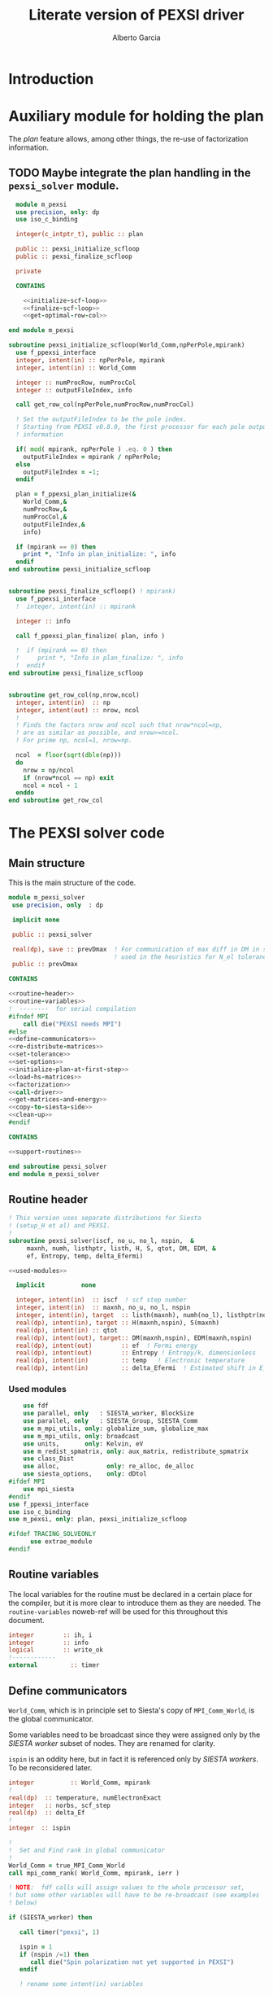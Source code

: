 #+TITLE: Literate version of PEXSI driver
#+AUTHOR: Alberto Garcia

* Introduction


* Auxiliary module for holding the plan

The /plan/ feature allows, among other things, the re-use of
factorization information. 

** TODO Maybe integrate the plan handling in the =pexsi_solver= module.

#+BEGIN_SRC f90 :noweb yes :tangle m_pexsi.f90
  module m_pexsi
  use precision, only: dp
  use iso_c_binding

  integer(c_intptr_t), public :: plan

  public :: pexsi_initialize_scfloop
  public :: pexsi_finalize_scfloop

  private

  CONTAINS

    <<initialize-scf-loop>>
    <<finalize-scf-loop>>
    <<get-optimal-row-col>>

end module m_pexsi

#+END_SRC

#+BEGIN_SRC f90 :noweb-ref initialize-scf-loop
subroutine pexsi_initialize_scfloop(World_Comm,npPerPole,mpirank)
  use f_ppexsi_interface
  integer, intent(in) :: npPerPole, mpirank
  integer, intent(in) :: World_Comm

  integer :: numProcRow, numProcCol
  integer :: outputFileIndex, info

  call get_row_col(npPerPole,numProcRow,numProcCol)

  ! Set the outputFileIndex to be the pole index.
  ! Starting from PEXSI v0.8.0, the first processor for each pole outputs
  ! information

  if( mod( mpirank, npPerPole ) .eq. 0 ) then
    outputFileIndex = mpirank / npPerPole;
  else
    outputFileIndex = -1;
  endif

  plan = f_ppexsi_plan_initialize(&
    World_Comm,&
    numProcRow,&
    numProcCol,&
    outputFileIndex,&
    info) 

  if (mpirank == 0) then
    print *, "Info in plan_initialize: ", info
  endif
end subroutine pexsi_initialize_scfloop

#+END_SRC

#+BEGIN_SRC f90 :noweb-ref finalize-scf-loop

subroutine pexsi_finalize_scfloop() ! mpirank)
  use f_ppexsi_interface
  !  integer, intent(in) :: mpirank

  integer :: info

  call f_ppexsi_plan_finalize( plan, info )

  !  if (mpirank == 0) then
  !     print *, "Info in plan_finalize: ", info
  !  endif
end subroutine pexsi_finalize_scfloop
#+END_SRC

#+BEGIN_SRC f90 :noweb-ref get-optimal-row-col

subroutine get_row_col(np,nrow,ncol)
  integer, intent(in)  :: np
  integer, intent(out) :: nrow, ncol
  !
  ! Finds the factors nrow and ncol such that nrow*ncol=np,
  ! are as similar as possible, and nrow>=ncol.
  ! For prime np, ncol=1, nrow=np.

  ncol  = floor(sqrt(dble(np)))
  do
    nrow = np/ncol
    if (nrow*ncol == np) exit
    ncol = ncol - 1
  enddo
end subroutine get_row_col
#+END_SRC


* The PEXSI solver code

** Main structure

This is the main structure of the code. 

#+begin_src f90 :noweb-ref code-structure
module m_pexsi_solver
 use precision, only  : dp

 implicit none

 public :: pexsi_solver

 real(dp), save :: prevDmax  ! For communication of max diff in DM in scf loop
                             ! used in the heuristics for N_el tolerance
 public :: prevDmax

CONTAINS

<<routine-header>>
<<routine-variables>>
!  --------  for serial compilation
#ifndef MPI
    call die("PEXSI needs MPI")
#else
<<define-communicators>>
<<re-distribute-matrices>>
<<set-tolerance>>
<<set-options>>
<<initialize-plan-at-first-step>>
<<load-hs-matrices>>
<<factorization>>
<<call-driver>>
<<get-matrices-and-energy>>
<<copy-to-siesta-side>>
<<clean-up>>
#endif

CONTAINS
    
<<support-routines>>

end subroutine pexsi_solver
end module m_pexsi_solver
#+end_src

#+BEGIN_SRC f90 :noweb yes :tangle m_pexsi_driver.F90 :exports none
    ! Tangled code
    <<code-structure>>
    ! End of tangled code
#+END_SRC

** Routine header

#+BEGIN_SRC f90 :noweb-ref routine-header
  ! This version uses separate distributions for Siesta 
  ! (setup_H et al) and PEXSI.
  !
  subroutine pexsi_solver(iscf, no_u, no_l, nspin,  &
       maxnh, numh, listhptr, listh, H, S, qtot, DM, EDM, &
       ef, Entropy, temp, delta_Efermi)

  <<used-modules>>

    implicit          none

    integer, intent(in)  :: iscf  ! scf step number
    integer, intent(in)  :: maxnh, no_u, no_l, nspin
    integer, intent(in), target  :: listh(maxnh), numh(no_l), listhptr(no_l)
    real(dp), intent(in), target :: H(maxnh,nspin), S(maxnh)
    real(dp), intent(in) :: qtot
    real(dp), intent(out), target:: DM(maxnh,nspin), EDM(maxnh,nspin)
    real(dp), intent(out)        :: ef  ! Fermi energy
    real(dp), intent(out)        :: Entropy ! Entropy/k, dimensionless
    real(dp), intent(in)         :: temp   ! Electronic temperature
    real(dp), intent(in)         :: delta_Efermi  ! Estimated shift in E_fermi
#+END_SRC

*** Used modules
#+BEGIN_SRC f90 :noweb-ref used-modules
      use fdf
      use parallel, only   : SIESTA_worker, BlockSize
      use parallel, only   : SIESTA_Group, SIESTA_Comm
      use m_mpi_utils, only: globalize_sum, globalize_max
      use m_mpi_utils, only: broadcast
      use units,       only: Kelvin, eV
      use m_redist_spmatrix, only: aux_matrix, redistribute_spmatrix
      use class_Dist
      use alloc,             only: re_alloc, de_alloc
      use siesta_options,    only: dDtol
  #ifdef MPI
      use mpi_siesta
  #endif
  use f_ppexsi_interface
  use iso_c_binding
  use m_pexsi, only: plan, pexsi_initialize_scfloop

  #ifdef TRACING_SOLVEONLY
        use extrae_module
  #endif
#+END_SRC

** Routine variables

The local variables for the routine must be declared in a certain
place for the compiler, but it is more clear to introduce them as they
are needed. The =routine-variables= noweb-ref will be used for this
throughout this document.

#+BEGIN_SRC f90 :noweb-ref routine-variables
integer        :: ih, i
integer        :: info
logical        :: write_ok
!------------
external         :: timer
#+END_SRC

** Define communicators

=World_Comm=, which is in principle set to Siesta's copy of
=MPI_Comm_World=, is the global communicator.

Some variables need to be broadcast since they were assigned only
by the /SIESTA worker/  subset of nodes. They are renamed for clarity.

=ispin= is an oddity here, but in fact it is referenced only by
/SIESTA workers/. To be reconsidered later.

#+BEGIN_SRC f90 :noweb-ref routine-variables
integer          :: World_Comm, mpirank
!
real(dp)  :: temperature, numElectronExact
integer   :: norbs, scf_step
real(dp)  :: delta_Ef
!
integer  :: ispin
#+END_SRC

#+BEGIN_SRC f90 :noweb-ref define-communicators
!
!  Set and Find rank in global communicator
!
World_Comm = true_MPI_Comm_World
call mpi_comm_rank( World_Comm, mpirank, ierr )

! NOTE:  fdf calls will assign values to the whole processor set,
! but some other variables will have to be re-broadcast (see examples
! below)

if (SIESTA_worker) then

   call timer("pexsi", 1)

   ispin = 1
   if (nspin /=1) then
      call die("Spin polarization not yet supported in PEXSI")
   endif

   ! rename some intent(in) variables

   norbs = no_u
   scf_step = iscf
   delta_Ef = delta_Efermi
   numElectronExact = qtot 

   ! Note that the energy units for the PEXSI interface are arbitrary, but
   ! H, the interval limits, and the temperature have to be in the
   ! same units. Siesta uses Ry units.

   temperature      = temp

   if (mpirank==0) write(6,"(a,f10.2)") &
               "Electronic temperature (K): ", temperature/Kelvin
endif
!
call broadcast(norbs,comm=World_Comm)
call broadcast(scf_step,comm=World_Comm)
call broadcast(delta_Ef,comm=World_Comm)
call broadcast(numElectronExact,World_Comm)
call broadcast(temperature,World_Comm)
! Imported from modules, but set only in Siesta side
call broadcast(prevDmax,comm=World_Comm)
call broadcast(dDtol,comm=World_Comm)
#+END_SRC

Now we need to define the Siesta distribution object and the
communicator and distribution object for the first team of PEXSI
workers, for the purposes of re-distribution of the relevant
matrices. The PEXSI library takes care of further redistribution among
teams.

Note that the first team of PEXSI workers starts at the root
node. This means that there is overlap between the Siesta workers and
the PEXSI workers. While this is in principle more economical (and
convenient for information exchange), it can pose problems later on.

I will leave it like that, as I do not yet know how to move
information among disjoint communicators (use of an /intercommunicator/?)

#+BEGIN_SRC f90 :noweb-ref routine-variables
integer :: PEXSI_Group, World_Group
integer :: PEXSI_Comm
integer :: numNodesTotal, ierr
integer :: npPerPole
logical  :: PEXSI_worker
type(Dist)   :: dist1, dist2
integer  :: pbs
#+END_SRC

#+BEGIN_SRC f90 :noweb-ref define-communicators
call mpi_comm_size( World_Comm, numNodesTotal, ierr )

call newDistribution(BlockSize,SIESTA_Group,dist1,TYPE_BLOCK_CYCLIC,"bc dist")

! Group and Communicator for first-pole team of PEXSI workers
!
npPerPole  = fdf_get("PEXSI.np-per-pole",4)
if (npPerPole > numNodesTotal) call die("PEXSI.np-per-pole is too big for MPI size")

call MPI_Comm_Group(World_Comm, World_Group, Ierr)
call MPI_Group_incl(World_Group, npPerPole,   &
                    (/ (i,i=0,npPerPole-1) /),&
                    PEXSI_Group, Ierr)
call MPI_Comm_create(World_Comm, PEXSI_Group,&
                     PEXSI_Comm, Ierr)

PEXSI_worker = (mpirank < npPerPole)

! PEXSI blocksize 
pbs = norbs/npPerPole
call newDistribution(pbs,PEXSI_Group,dist2,TYPE_PEXSI,"px dist")
#+end_src


** Re-distribute matrices

This is slightly unseemly, but it works. The =aux_matrix= derived
types are used to store and retrieve the matrices in either side. The
code is in external auxiliary modules.

#+BEGIN_SRC f90 :noweb-ref routine-variables
type(aux_matrix) :: m1, m2
integer :: nrows, nnz, nnzLocal, numColLocal
integer, pointer, dimension(:) ::  colptrLocal=> null(), rowindLocal=>null()
!
real(dp), pointer, dimension(:) :: &
        HnzvalLocal=>null(), SnzvalLocal=>null(),  &
        DMnzvalLocal => null() , EDMnzvalLocal => null(), &
        FDMnzvalLocal => null()
#+END_SRC
#+BEGIN_SRC f90 :noweb-ref re-distribute-matrices
if (SIESTA_worker) then
   m1%norbs = norbs
   m1%no_l  = no_l
   m1%nnzl  = sum(numH(1:no_l))
   m1%numcols => numH
   m1%cols    => listH
   allocate(m1%vals(2))
   m1%vals(1)%data => S(:)
   m1%vals(2)%data => H(:,ispin)

endif  ! SIESTA_worker

call timer("redist_orbs_fwd", 1)
call redistribute_spmatrix(norbs,m1,dist1,m2,dist2,World_Comm)
call timer("redist_orbs_fwd", 2)

if (PEXSI_worker) then

   nrows = m2%norbs          ! or simply 'norbs'
   numColLocal = m2%no_l
   nnzLocal    = m2%nnzl
   call MPI_AllReduce(nnzLocal,nnz,1,MPI_integer,MPI_sum,PEXSI_Comm,ierr)

  call re_alloc(colptrLocal,1,numColLocal+1,"colptrLocal","pexsi_solver")
  colptrLocal(1) = 1
  do ih = 1,numColLocal
     colptrLocal(ih+1) = colptrLocal(ih) + m2%numcols(ih)
  enddo

  rowindLocal => m2%cols
  SnzvalLocal => m2%vals(1)%data
  HnzvalLocal => m2%vals(2)%data

  call re_alloc(DMnzvalLocal,1,nnzLocal,"DMnzvalLocal","pexsi_solver")
  call re_alloc(EDMnzvalLocal,1,nnzLocal,"EDMnzvalLocal","pexsi_solver")
  call re_alloc(FDMnzvalLocal,1,nnzLocal,"FDMnzvalLocal","pexsi_solver")

  call memory_all("after setting up H+S for PEXSI (PEXSI_workers)",PEXSI_comm)

endif ! PEXSI worker

! Make these available to all
call MPI_Bcast(nrows,1,MPI_integer,0,World_Comm,ierr)
call MPI_Bcast(nnz,1,MPI_integer,0,World_Comm,ierr)

call memory_all("after setting up H+S for PEXSI",World_comm)

#+END_SRC

** Set tolerance 
These are wrapped in a test for =first_call=. Some other operations
could be done in that case. Maybe we can remove the =save='d character
of some variables (for example, moving the setting of the tolerances outside the
=first_call= block). Even the bracket and \mu values could maybe be
passed as arguments.

#+BEGIN_SRC f90 :noweb-ref routine-variables
real(dp), save :: PEXSINumElectronToleranceMin, &
            PEXSINumElectronToleranceMax, &
            PEXSINumElectronTolerance
logical, save  :: first_call = .true.
real(dp), save :: muMin0, muMax0, mu
real(dp)       :: on_the_fly_tolerance
#+end_src

#+BEGIN_SRC f90 :noweb-ref set-tolerance
  if (first_call) then

  ! Initial guess of chemical potential and containing interval
  ! When using inertia counts, this interval can be wide.
  ! Note that mu, muMin0 and muMax0 are saved variables

     muMin0           = fdf_get("PEXSI.mu-min",-1.0_dp,"Ry")
     muMax0           = fdf_get("PEXSI.mu-max", 0.0_dp,"Ry")
     mu               = fdf_get("PEXSI.mu",-0.60_dp,"Ry")

     PEXSINumElectronToleranceMin =  &
           fdf_get("PEXSI.num-electron-tolerance-lower-bound",0.01_dp)
     PEXSINumElectronToleranceMax =  &
           fdf_get("PEXSI.num-electron-tolerance-upper-bound",0.5_dp)

     ! start with largest tolerance
     ! (except if overriden by user)
     PEXSINumElectronTolerance = fdf_get("PEXSI.num-electron-tolerance",&
                                         PEXSINumElectronToleranceMax)
     first_call = .false.
  else
  !
  !  Here we could also check whether we are in the first scf iteration
  !  of a multi-geometry run...
  !
     ! Use a moving tolerance, based on how far DM_out was to DM_in
     ! in the previous iteration (except if overriden by user)

     call get_on_the_fly_tolerance(prevDmax,on_the_fly_tolerance)

     ! Override if tolerance is explicitly specified in the fdf file
     PEXSINumElectronTolerance =  fdf_get("PEXSI.num-electron-tolerance",&
                                          on_the_fly_tolerance)
  endif
#+END_SRC

** Set options

We use the options interface to get a template with default values,
and then fill in a few custom options based on fdf variables. Note
that the =options= derived type is of limited usefulness when the
simple DFT driver is not used. The most important entries are then the
factorization flag and the number of processors per pole.

We also use this section to define other user-level options. This is a
bit of a mess, since the logic of the /expert/ interface uses a mixed
grab-bag of =options= entries and /orphan/ entries, such as
=inertiaMaxIter=.

#+BEGIN_SRC f90 :noweb-ref routine-variables
type(f_ppexsi_options) :: options
!
integer                :: isSIdentity
integer                :: verbosity
integer                :: inertiaMaxIter
!
real(dp), save         :: energyWidthInertiaTolerance
real(dp)               :: pexsi_temperature, two_kT
#+end_src

#+BEGIN_SRC f90 :noweb-ref set-options

  !
  call f_ppexsi_set_default_options( options )

  options%muPEXSISafeGuard = fdf_get("PEXSI.mu-pexsi-safeguard",0.05_dp,"Ry")
  options%maxPEXSIIter = fdf_get("PEXSI.mu-max-iter",10)

  isSIdentity = 0

  options%numPole  = fdf_get("PEXSI.num-poles",40)
  options%gap      = fdf_get("PEXSI.gap",0.0_dp,"Ry")

  ! deltaE is in theory the spectrum width, but in practice can be much smaller
  ! than | E_max - mu |.  It is found that deltaE that is slightly bigger
  ! than  | E_min - mu | is usually good enough.

  options%deltaE     = fdf_get("PEXSI.delta-E",3.0_dp,"Ry") ! Lin: 10 Ry...

  ! Ordering flag:
  !   1: Use METIS
  !   0: Use PARMETIS/PTSCOTCH
  options%ordering = fdf_get("PEXSI.ordering",1)

  ! Number of processors for symbolic factorization
  ! Only relevant for PARMETIS/PT_SCOTCH
  options%npSymbFact = fdf_get("PEXSI.np-symbfact",1)

  verbosity = fdf_get("PEXSI.verbosity",1)
  options%verbosity = verbosity

  call get_current_temperature(pexsi_temperature)
  options%temperature = pexsi_temperature
  !
  !  Set guard smearing for later use
  !
  two_kT = 2.0_dp * pexsi_temperature

  options%numElectronPEXSITolerance = PEXSINumElectronTolerance

  ! Stop inertia count if mu has not changed much from iteration to iteration.

  options%muInertiaTolerance =  &
       fdf_get("PEXSI.inertia-mu-tolerance",0.05_dp,"Ry")

  ! One-sided expansion of interval if correct mu falls outside it
  options%muInertiaExpansion =  &
       fdf_get("PEXSI.lateral-expansion-inertia",3.0_dp*eV,"Ry") 


  ! Other user options

  ! Maximum number of iterations for computing the inertia                                          
  ! in a given scf step (until a proper bracket is obtained)                                        
  inertiaMaxIter   = fdf_get("PEXSI.inertia-max-iter",5)

  ! Energy-width termination tolerance for inertia-counting
  ! By default, it is the same as the mu tolerance, to match
  ! the criterion in the simple DFT driver
  energyWidthInertiaTolerance =  &
       fdf_get("PEXSI.inertia-energy-width-tolerance", &
               options%muInertiaTolerance,"Ry")

#+END_SRC

** Initialize plan at first scf step
#+BEGIN_SRC f90 :noweb-ref initialize-plan-at-first-step

  !  New interface.
  if (scf_step == 1) then
     call pexsi_initialize_scfloop(World_Comm,npPerPole,mpirank)
  endif


#+END_SRC
** Load H and S matrices

In this version H and S are symmetric. We associate them with the plan
(I really do not know very well what happens behind the
scenes. Presumably no copy is made.)

#+BEGIN_SRC f90 :noweb-ref load-hs-matrices
call f_ppexsi_load_real_symmetric_hs_matrix(&
      plan,&
      options,&
      nrows,&
      nnz,&
      nnzLocal,&
      numColLocal,&
      colptrLocal,&
      rowindLocal,&
      HnzvalLocal,&
      isSIdentity,&
      SnzvalLocal,&
      info) 

call check_info(info,"load_real_sym_hs_matrix")

#+END_SRC

** Factorization

This is only done at the beginning of the scf cycle.

#+BEGIN_SRC f90 :noweb-ref factorization

  if (scf_step == 1) then
     ! This is only needed for inertia-counting
     call f_ppexsi_symbolic_factorize_real_symmetric_matrix(&
          plan, &
          options,&
          info)
     call check_info(info,"symbolic_factorize_real_symmetric_matrix")

     call f_ppexsi_symbolic_factorize_complex_symmetric_matrix(&
          plan, &
          options,&
          info)
     call check_info(info,"symbolic_factorize_complex_symmetric_matrix")
  endif
  options%isSymbolicFactorize = 0 ! We do not need it anymore
#+END_SRC

** Call the solver
*** Solver call structure
This was too black of a black box, as there is very little control
of the operations. The most glaring shortcoming is the lack of a
proper handling of the convergence conditions.

The plan for improvement is to call the inertia counting routine, and
the fermi-operator calculator, explicitly.

#+BEGIN_SRC f90 :noweb-ref routine-variables
real(dp) :: deltaMu
real(dp) :: numElectronDrvMuPEXSI, numElectronPEXSI
integer :: numTotalPEXSIIter
integer :: numTotalInertiaIter
#+END_SRC

#+BEGIN_SRC f90 :noweb-ref call-driver
  !
  numTotalInertiaIter = 0

  call timer("pexsi-solver", 1)

  ! This is for the initial phase of the scf loop
  if (need_inertia_counting()) then

     call get_bracket_for_inertia_count( )  
     call do_inertia_count(plan,muMin0,muMax0,mu)

  else

     !  Maybe there is no need for bracket, just for mu estimation
     call get_bracket_for_solver()
     
  endif

  numTotalPEXSIIter = 0
  solver_loop: do

     if (numTotalPEXSIIter > options%maxPEXSIIter ) then
        ! Maybe do not die, and trust further DM normalization to get out of this...
        call die("too many PEXSI iterations")
     endif

     if(mpirank == 0) then
        write (6,"(a,f9.4,a,f9.5)") 'Computing DM for mu(eV): ', mu/eV, &
             ' Tol: ', PEXSINumElectronTolerance
        write (6,"(a,f9.4,f9.5)") 'Bracket: ', muMin0/eV, muMax0/eV
     endif

     call f_ppexsi_calculate_fermi_operator_real(&
          plan,&
          options,&
          mu,&
          numElectronExact,&
          numElectronPEXSI,&
          numElectronDrvMuPEXSI,&
          info)

     call check_info(info,"fermi_operator")

     if (mpirank == 0) then
        write(6,"(a,f10.4)") "Fermi Operator. mu: ", mu/eV
        write(6,"(a,f10.4)") "Fermi Operator. numElectron: ", numElectronPEXSI
        write(6,"(a,f10.4)") "Fermi Operator. dN_e/dmu: ", numElectronDrvMuPEXSI*eV
     endif

     numTotalPEXSIIter =  numTotalPEXSIIter + 1

     if (abs(numElectronPEXSI-numElectronExact) > PEXSINumElectronTolerance) then

        deltaMu = - (numElectronPEXSI - numElectronExact) / numElectronDrvMuPEXSI
        ! The simple DFT driver uses the size of the jump to flag problems:
        ! if (abs(deltaMu) > options%muPEXSISafeGuard) then

        if ( ((mu + deltaMu) < muMin0) .or. ((mu + deltaMu) > muMax0) ) then
           if (mpirank ==0) then
              write(6,"(a,f9.3)") "DeltaMu: ", deltaMu, " is too big. Falling back to IC"
           endif

           ! We must choose a new starting bracket, otherwise we will fall into the same
           ! cycle of values

           call do_inertia_count(plan,muMin0,muMax0,mu)

           cycle solver_loop

        endif
        mu = mu + deltaMu
        cycle solver_loop
     else
        ! Converged
        if (mpirank == 0) then
           write(6,"(a,f10.4)") "PEXSI solver converged. mu: ", mu
        endif
        exit solver_loop
     endif

  end do solver_loop
  call timer("pexsi-solver", 2)

#+END_SRC

** Get output matrices and compute energies

This section is still done by the PEXSI group processors. But note
that the energies are not set if we do not use the simple DFT driver.

#+BEGIN_SRC f90 :noweb-ref routine-variables
real(dp)       :: bs_energy, eBandH, free_bs_energy
real(dp)       :: buffer1
#+END_SRC
#+BEGIN_SRC f90 :noweb-ref get-matrices-and-energy
    
    if( PEXSI_worker ) then
       call f_ppexsi_retrieve_real_symmetric_dft_matrix(&
            plan,&
            DMnzvalLocal,&
            EDMnzvalLocal,&
            FDMnzvalLocal,&
            eBandH,&          ! Will not be available
            bs_energy,&
            free_bs_energy,&
            info)
       call check_info(info,"retrieve_real_symmetric_dft_matrix")

    endif

    !------------ End of solver step

    if ((mpirank == 0) .and. (verbosity >= 1)) then
       write(6,"(a,i3)") " #&s Number of solver iterations: ", numTotalPEXSIIter
       write(6,"(a,i3)") " #&s Number of inertia iterations: ", numTotalInertiaIter
       write(6,"(a,f12.5,f12.4,2x,a2)") "mu, N_e:", mu/eV, &
            numElectronPEXSI, "&s"
    endif

    if (PEXSI_worker) then

       free_bs_energy = 0.0_dp
       bs_energy = 0.0_dp
       eBandH = 0.0_dp
       do i = 1,nnzLocal
          free_bs_energy = free_bs_energy + SnzvalLocal(i) * &
               ( FDMnzvalLocal(i) )
          bs_energy = bs_energy + SnzvalLocal(i) * &
               ( EDMnzvalLocal(i) )
          eBandH = eBandH + HnzvalLocal(i) * &
               ( DMnzvalLocal(i) )
       enddo
       ! These operations in PEXSI group now
       call globalize_sum( free_bs_energy, buffer1, comm=PEXSI_comm )
       ! Note that FDM has an extra term: -mu*N
       free_bs_energy = buffer1 + mu*numElectronPEXSI
       call globalize_sum( bs_energy, buffer1, comm=PEXSI_comm )
       bs_energy = buffer1
       call globalize_sum( eBandH, buffer1, comm=PEXSI_comm )
       eBandH = buffer1

       if ((mpirank == 0) .and. (verbosity >= 2)) then
          write(6, "(a,f12.4)") "#&s Tr(S*EDM) (eV) = ", bs_energy/eV
          write(6,"(a,f12.4)") "#&s Tr(H*DM) (eV) = ", eBandH/eV
          write(6,"(a,f12.4)") "#&s Tr(S*FDM) (eV) = ", (free_bs_energy)/eV
       endif

       ef = mu
       ! Note that we use the S*EDM version of the band-structure energy
       ! to estimate the entropy, by comparing it to S*FDM This looks
       ! consistent, but note that the EDM is not used in Siesta to
       ! estimate the total energy, only the DM (via the density) (that
       ! is, the XC and Hartree correction terms to Ebs going into Etot
       ! are estimated using the DM)

       Entropy = - (free_bs_energy - bs_energy) / temp

    endif ! PEXSI_worker

#+END_SRC

** Copy information to Siesta side

#+BEGIN_SRC f90 :noweb-ref copy-to-siesta-side

  if (PEXSI_worker) then
     ! Prepare m2 to transfer

     call de_alloc(FDMnzvalLocal,"FDMnzvalLocal","pexsi_solver")
     call de_alloc(colPtrLocal,"colPtrLocal","pexsi_solver")

     call de_alloc(m2%vals(1)%data,"m2%vals(1)%data","pexsi_solver")
     call de_alloc(m2%vals(2)%data,"m2%vals(2)%data","pexsi_solver")

     m2%vals(1)%data => DMnzvalLocal(1:nnzLocal)
     m2%vals(2)%data => EDMnzvalLocal(1:nnzLocal)
     
  endif

  ! Prepare m1 to receive the results
  if (SIESTA_worker) then
     nullify(m1%vals(1)%data)    ! formerly pointing to S
     nullify(m1%vals(2)%data)    ! formerly pointing to H
     deallocate(m1%vals)
     nullify(m1%numcols)         ! formerly pointing to numH
     nullify(m1%cols)            ! formerly pointing to listH
  endif

  call timer("redist_orbs_bck", 1)
  call redistribute_spmatrix(norbs,m2,dist2,m1,dist1,World_Comm)
  call timer("redist_orbs_bck", 2)

  if (PEXSI_worker) then
     call de_alloc(DMnzvalLocal, "DMnzvalLocal", "pexsi_solver")
     call de_alloc(EDMnzvalLocal,"EDMnzvalLocal","pexsi_solver")

     nullify(m2%vals(1)%data)    ! formerly pointing to DM
     nullify(m2%vals(2)%data)    ! formerly pointing to EDM
     deallocate(m2%vals)
      ! allocated in the direct transfer
     call de_alloc(m2%numcols,"m2%numcols","pexsi_solver")
     call de_alloc(m2%cols,   "m2%cols",   "pexsi_solver")
  endif

  ! We assume that the root node is common to both communicators
  if (SIESTA_worker) then
     call broadcast(ef,comm=SIESTA_Comm)
     call broadcast(Entropy,comm=SIESTA_Comm)
     ! In future, m1%vals(1,2) could be pointing to DM and EDM,
     ! and the 'redistribute' routine check whether the vals arrays are
     ! associated, to use them instead of allocating them.
     DM(:,ispin)  = m1%vals(1)%data(:)    
     EDM(:,ispin) = m1%vals(2)%data(:)    
     ! Check no_l
     if (no_l /= m1%no_l) then
        call die("Mismatch in no_l")
     endif
     ! Check listH
     if (any(listH(:) /= m1%cols(:))) then
        call die("Mismatch in listH")
     endif

     call de_alloc(m1%vals(1)%data,"m1%vals(1)%data","pexsi_solver")
     call de_alloc(m1%vals(2)%data,"m1%vals(2)%data","pexsi_solver")
     deallocate(m1%vals)
     ! allocated in the direct transfer
     call de_alloc(m1%numcols,"m1%numcols","pexsi_solver") 
     call de_alloc(m1%cols,   "m1%cols",   "pexsi_solver")

     call timer("pexsi", 2)

  endif

#+END_SRC
   
** Clean up
#+BEGIN_SRC f90 :noweb-ref clean-up

  call delete(dist1)
  call delete(dist2)

  ! Step 3. Clean up */

  ! We cannot finalize now if we are going to reuse
  ! the plan in subsequent iterations...
  ! We need an extra module to take care of this

  if (PEXSI_worker) then
     call MPI_Comm_Free(PEXSI_Comm, ierr)
     call MPI_Group_Free(PEXSI_Group, ierr)
  endif
#+END_SRC
   
** Support routines

Several routines 

#+BEGIN_SRC f90 :noweb-ref support-routines
 <<inertia-count-iteration>>
 <<get-on-the-fly-tolerance>>
 <<need-inertia-counting>>
 <<get-bracket-for-inertia-count>>
 <<get-bracket-for-solver>>
 <<get-current-temperature>>
 <<linear-interpolation-routine>>
 <<check-info>> 
#+END_SRC

*** Inertia-count iteration
#+BEGIN_SRC f90 :noweb-ref inertia-count-iteration
  subroutine do_inertia_count(plan,muMin0,muMax0,muInertia)
    use iso_c_binding, only : c_intptr_t
    use m_convergence

    integer(c_intptr_t)      :: plan
    real(dp), intent(inout)  :: muMin0, muMax0
    real(dp), intent(out)    :: muInertia

    real(dp)            ::   muMinInertia, muMaxInertia
    integer             ::   nInertiaRounds

    real(dp), parameter ::   eps_inertia = 0.1_dp
    type(converger_t)   ::   conv_mu
    logical             ::   bad_lower_bound, bad_upper_bound
    logical             ::   interval_problem, one_more_round
    real(dp)            ::   inertia_electron_width
    real(dp)            ::   inertia_original_electron_width
    real(dp)            ::   inertia_energy_width
    real(dp)            ::   muLower, muUpper
    integer             ::   numMinICountShifts, numShift

    real(dp), allocatable :: shiftList(:), inertiaList(:)

    integer :: imin, imax

    <<determine-number-of-shifts>>

    nInertiaRounds = 0

    refine_interval: do
        <<refine-interval-by-inertia-count>>
        numTotalInertiaIter = numTotalInertiaIter + 1
    enddo refine_interval

    deallocate(shiftList,inertiaList)
     
   end subroutine do_inertia_count
#+END_SRC

**** Determine number of inertia-count shifts

This is based on the total number of processors available, in such a 
way that each group of =np-PerPole= processors deals with a shift.

#+BEGIN_SRC f90 :noweb-ref determine-number-of-shifts

! Minimum number of sampling points for inertia counts                                            
numMinICountShifts = fdf_get("PEXSI.inertia-min-num-shifts", 10)

numShift = numNodesTotal/npPerPole
do
   if (numShift < numMinICountShifts) then
      numShift = numShift + numNodesTotal/npPerPole
   else
      exit
   endif
enddo

allocate(shiftList(numShift), inertiaList(numShift))

#+END_SRC

    
**** Refine interval by inertia count

This is the body of the old /expert/ inertia-count loop.
We begin by setting up the shift list and calling the workhorse
routine (which does not do anything extra inside, just compute
the T=0K inertia).

#+BEGIN_SRC f90 :noweb-ref refine-interval-by-inertia-count

     options%muMin0 = muMin0
     options%muMax0 = muMax0

       if (mpirank == 0) then
          write (6,"(a,2f9.4,a,a,i4)") 'Calling inertiaCount: [', &
               muMin0/eV, muMax0/eV, "] (eV)", &
               " Nshifts: ", numShift
       endif

       call timer("pexsi-inertia-ct", 1)

       do i = 1, numShift
         shiftList(i) = muMin0 + (i-1) * (muMax0-muMin0)/(numShift-1)
       enddo

       call f_ppexsi_inertia_count_real_symmetric_matrix(&
            plan,&
            options,&
            numShift,&
            shiftList,&
            inertiaList,&
            info) 
            
       inertiaList(:) = 2 * inertiaList(:)   ! No spin

       call check_info(info,"inertia-count")

       call timer("pexsi-inertia-ct", 2)

#+end_src

Now we need to make sure that the results make sense. First, that
we had \mu in our starting interval. If not, we immediately expand the
bounds and go back to the top of the loop.

#+BEGIN_SRC f90 :noweb-ref refine-interval-by-inertia-count
    interval_problem = .false.

    if(mpirank == 0) then
       bad_lower_bound = (inertiaList(1) > (numElectronExact - 0.1)) 
       bad_upper_bound = (inertiaList(numShift) < (numElectronExact + 0.1)) 
    endif

    call broadcast(bad_lower_bound,comm=World_Comm)
    call broadcast(bad_upper_bound,comm=World_Comm)

    if (bad_lower_bound) then
       interval_problem =  .true.
       muMin0 = muMin0 - options%muInertiaExpansion ! 0.5
       if (mpirank==0) then
          write (6,"(a,2f12.4,a,2f10.4)") 'Wrong inertia-count interval (lower end). Counts: ', &
               inertiaList(1), inertiaList(numShift), &
               ' New interval: ', muMin0/eV, muMax0/eV
       endif
    endif
    if (bad_upper_bound) then
       interval_problem =  .true.
       muMax0 = muMax0 + options%muInertiaExpansion ! 0.5
       if (mpirank==0) then
          write (6,"(a,2f12.4,a,2f10.4)") 'Wrong inertia-count interval (upper end). Counts: ', &
               inertiaList(1), inertiaList(numShift), &
               ' New interval: ', muMin0/eV, muMax0/eV
       endif
    endif

    if (interval_problem) then
       ! do nothing more, stay in loop
       cycle refine_interval
    endif
#+end_src

If we did have \mu in the interval, we consider this a bona-fide
inertia-count iteration and update the counter.

Next, we scan the list of inertia values to obtain a new interval for
\mu. For now, we use the T=0 values, without any broadening.

#+BEGIN_SRC f90 :noweb-ref refine-interval-by-inertia-count       

  nInertiaRounds = nInertiaRounds + 1

  imin = 1; imax = numShift

  do i = 1, numShift
     if (inertiaList(i) < numElectronExact - eps_inertia) then
        imin = max(imin,i)
     endif
     if (inertiaList(i) > numElectronExact + eps_inertia) then
        imax = min(imax,i)
     endif
  enddo
  muMaxInertia = shiftList(imax)
  muMinInertia = shiftList(imin)

  ! Get the band edges by interpolation
  muLower = interpolate(inertiaList,shiftList,numElectronExact-eps_inertia)
  muUpper = interpolate(inertiaList,shiftList,numElectronExact+eps_inertia)

  muInertia = 0.5_dp * (muUpper + muLower)

  if (mpirank == 0) then
     write (6,"(a,i3,f10.4,i3,f10.4)") 'imin, muMinInertia, imax, muMaxInertia: ',&
            imin, muMinInertia/eV, imax, muMaxInertia/eV
     write (6,"(a,2f10.4,a,f10.4)") 'muLower, muUpper: ', muLower/eV, muUpper/eV, &
          ' mu estimated: ', muInertia/eV
  endif
#+end_src

Now we have to decide whether we are satisfied with the estimation of
\mu and the new bracket. We have several possible criteria: the actual
width in energy of the bracket, the width in "states" (both of the
original interval and the narrower interval), and the behavior of \mu
itself with successive iterations.

The problem with the "states" measures is that they depend on the size
of the system. Energy measures (width and convergence of \mu) are more
universal. Setting the change in \mu to 0.8 eV is the default, and
double that for the interval width.

We also exit the loop if we have done too many IC iterations.

*Note*: We can probably do this for all processors, without need to
 wrap the tests in =(mpirank == 0)= and broadcasting later. But proper
 documentation in the PEXSI library about these issues is lacking.

#+BEGIN_SRC f90 :noweb-ref refine-interval-by-inertia-count       
    
    if (mpirank==0) then

       inertia_energy_width = (muMaxInertia - muMinInertia)
       ! Note that this is the width of the starting interval...
       inertia_original_electron_width = (inertiaList(numShift) - inertiaList(1))
       inertia_electron_width = (inertiaList(imax) - inertiaList(imin))

       write (6,"(a,2f9.4,a,f9.4,3(a,f10.3))") ' -- new bracket (eV): [', &
            muMinInertia/eV, muMaxInertia/eV,  &
            "] estimated mu: ", muInertia/eV, &
            " Nel width: ", inertia_electron_width, &
            " (Base: ", inertia_original_electron_width, &
            " ) E width: ", inertia_energy_width/eV

       if (nInertiaRounds == 1) then
          call reset(conv_mu)
          call set_tolerance(conv_mu,options%muInertiaTolerance)
       endif
       call add_value(conv_mu, muInertia)


       one_more_round = .true.

  !!$     if (inertia_original_electron_width < inertiaNumElectronTolerance) then
  !!$        write (6,"(a)") 'Leaving inertia loop: electron tolerance'
  !!$        one_more_round = .false.
  !!$     endif
  !!$     if (inertia_electron_width < inertiaMinNumElectronTolerance) then
  !!$        write (6,"(a)") 'Leaving inertia loop: minimum workable electron tolerance'
  !!$        one_more_round = .false.
  !!$     endif

       ! This is the first clause of Lin's criterion
       ! in the simple DFT driver. The second clause is the same as the next one
       ! when the energy-width tolerance is the same as the mu tolerance (my default)
       ! I am not sure about the basis for this
       if (abs(muMaxInertia -numElectronExact) < eps_inertia ) then
          write (6,"(a,f12.6)") "Leaving inertia loop: |muMaxInertia-N_e|: ", &
               abs(muMaxInertia -numElectronExact)
          one_more_round = .false.
       endif
       if (inertia_energy_width < energyWidthInertiaTolerance) then
          write (6,"(a,f12.6)") 'Leaving inertia loop: energy width tolerance: ', &
           energyWidthInertiaTolerance/eV
          one_more_round = .false.
       endif
       if (is_converged(conv_mu)) then
          write (6,"(a,f12.6)") 'Leaving inertia loop: mu tolerance: ', options%muInertiaTolerance/eV
          one_more_round = .false.
       endif
       if (nInertiaRounds == inertiaMaxIter) then
          write (6,"(a)") 'Leaving inertia loop: too many rounds'
          one_more_round = .false.
       endif
    endif
    call broadcast(one_more_round,comm=World_Comm)

    if (one_more_round) then
       ! stay in loop
       ! These values should be guarded, in case the refined interval
       ! is too tight. Use 2*kT
       ! 
       muMin0 = muMinInertia - two_kT
       muMax0 = muMaxInertia + two_kT
    else
       exit refine_interval
    endif

#+END_SRC

*** On-the-fly tolerance determination
#+BEGIN_SRC f90 :noweb-ref get-on-the-fly-tolerance

!
! This routine encodes the heuristics to compute the
! tolerance dynamically.
!
subroutine get_on_the_fly_tolerance(dDmax,tolerance)
real(dp), intent(in)  :: dDmax
real(dp), intent(out) :: tolerance

real(dp) :: tolerance_preconditioner
real(dp) :: tolerance_target_factor, tolerance_exp
real(dp), save :: previous_tolerance
logical :: new_algorithm

new_algorithm = fdf_get("PEXSI.dynamical-tolerance",.false.)
!
!
if (new_algorithm) then

!   By default, the tolerance goes to the (minimum) target 
!   at a level 5 times dDtol

   tolerance_target_factor = fdf_get("PEXSI.tolerance-target-factor",5.0_dp)

!
!  This can range in a (0.5,2.0) interval, approximately

   tolerance_preconditioner = fdf_get("PEXSI.tolerance-preconditioner",1.0_dp)

   if (scf_step > 1 ) then

      tolerance_exp = log10(dDmax/(tolerance_target_factor*dDtol))
      ! 
  !   range = log10(PEXSINumElectronToleranceMax/PEXSINumElectronToleranceMin)
      tolerance_exp = max(tolerance_exp,0.0_dp)*tolerance_preconditioner
      tolerance = PEXSINumElectronToleranceMin * 10.0_dp**tolerance_exp
      tolerance = min(tolerance,PEXSINumElectronToleranceMax)

      if (tolerance > previous_tolerance) then
         if (mpirank==0) write(6,"(a,f10.2)") &
              "Will not raise PEXSI solver tolerance to: ", &
              tolerance
         tolerance = previous_tolerance
      endif
      previous_tolerance = tolerance
   else
      ! No heuristics for now for first step
      ! Note that this should really change in MD or geometry optimization
      previous_tolerance = huge(1.0_dp)
      tolerance = PEXSINumElectronToleranceMax

   endif
else
   tolerance = Max(PEXSINumElectronToleranceMin, &
                              Min(dDmax*1.0, PEXSINumElectronToleranceMax))
endif

if (mpirank==0) write(6,"(a,f10.2)") &
     "Current PEXSI solver tolerance: ", tolerance

end subroutine get_on_the_fly_tolerance
#+END_SRC

*** Decide whether inertia-counting is needed
#+BEGIN_SRC f90 :noweb-ref need-inertia-counting

!------------------------------------------------------------------
! This function will determine whether an initial inertia-counting
! stage is needed, based on user input and the level of convergence
!
! Variables used through host association for now:
!
!      scf_step
!      prevDmax, safe_dDmax_NoInertia
!
! Some logging output is done, so this function is not pure.

function need_inertia_counting() result(do_inertia_count)
logical :: do_inertia_count

real(dp) :: safe_dDmax_NoInertia
integer  :: isInertiaCount, numInertiaCounts

! Use inertia counts?
! The use of this input variable is deprecated. Warn the user
! only if there is a disagreement.

isInertiaCount = fdf_get("PEXSI.inertia-count",-1)
! For how many scf steps?
numInertiaCounts = fdf_get("PEXSI.inertia-counts",3)

if ((isInertiaCount == 0) .and. (numInertiaCounts > 0)) then 
   if (mpirank == 0) write(6,"(a,i4)")  &
        "Warning: Inertia-counts turned off by legacy parameter" // &
        " PEXSI.inertia-count"
   numInertiaCounts = 0
endif

safe_dDmax_NoInertia = fdf_get("PEXSI.safe-dDmax-no-inertia",0.05)

do_inertia_count = .false.

write_ok = ((mpirank == 0) .and. (verbosity >= 1))

if (numInertiaCounts > 0) then
  if (scf_step .le. numInertiaCounts) then
     if (write_ok) write(6,"(a,i4)")  &
      "&o Inertia-count step scf_step<numIC", scf_step
     do_inertia_count = .true.
  endif
else  if (numInertiaCounts < 0) then
   if (scf_step <= -numInertiaCounts) then
      if (write_ok) write(6,"(a,i4)") &
           "&o Inertia-count step scf_step<-numIC ", scf_step
      do_inertia_count = .true.
   else if (prevDmax > safe_dDmax_NoInertia) then
      if (write_ok) write(6,"(a,i4)") &
           "&o Inertia-count step as prevDmax > safe_Dmax ", scf_step
      do_inertia_count = .true.
   endif
endif

end function need_inertia_counting
#+END_SRC

*** Get bracket for inertia-counting
#+BEGIN_SRC f90 :noweb-ref get-bracket-for-inertia-count

!---------------------------------------------------------------
!  Chooses the proper interval for the call to the driver
!  in case we need a stage of inertia counting  
!
subroutine get_bracket_for_inertia_count()

 real(dp)       :: safe_width_ic
 real(dp)       :: safe_dDmax_Ef_inertia

 safe_width_ic = fdf_get("PEXSI.safe-width-ic-bracket",4.0_dp*eV,"Ry")
 safe_dDmax_Ef_Inertia = fdf_get("PEXSI.safe-dDmax-ef-inertia",0.1)

write_ok = ((mpirank == 0) .and. (verbosity >= 1))

 ! Proper bracketing                                                           
 if (scf_step > 1) then
   if (prevDmax < safe_dDmax_Ef_inertia) then
      ! Shift brackets using estimate of Ef change from previous iteration 
      !                                                                    
      if (write_ok) write(6,"(a)") &
         "&o Inertia-count bracket shifted by Delta_Ef"
      ! This might be risky, if the final interval of the previous iteration   
      ! is too narrow. We should broaden it by o(kT)                           
      ! The usefulness of delta_Ef is thus debatable...                        

      muMin0 = muMin0 + delta_Ef - two_kT
      muMax0 = muMax0 + delta_Ef + two_kT
   else
      ! Use a large enough interval around the previous estimation of   
      ! mu (the gap edges are not available...)  
      if (write_ok) write(6,"(a)") "&o Inertia-count safe bracket"
!      muMin0 = min(muLowerEdge - 0.5*safe_width_ic, muMinInertia)
      muMin0 = min(mu - 0.5*safe_width_ic, muMin0)
!      muMax0 = max(muUpperEdge + 0.5*safe_width_ic, muMaxInertia)
      muMax0 = max(mu + 0.5*safe_width_ic, muMax0)
   endif
 else
    if (write_ok) write(6,"(a)") &
       "&o Inertia-count called with iscf=1 parameters"
 endif
end subroutine get_bracket_for_inertia_count
#+END_SRC

*** Get bracket for solver
#+BEGIN_SRC f90 :noweb-ref get-bracket-for-solver

subroutine get_bracket_for_solver()

    real(dp)       :: safe_width_solver
    real(dp)       :: safe_dDmax_Ef_solver

safe_width_solver = fdf_get("PEXSI.safe-width-solver-bracket",4.0_dp*eV,"Ry")
safe_dDmax_Ef_solver = fdf_get("PEXSI.safe-dDmax-ef-solver",0.05)

write_ok = ((mpirank == 0) .and. (verbosity >= 1))

! Do nothing for now
! No setting of  muMin0 and muMax0 yet, pending clarification of flow

  if (scf_step > 1) then
     if (prevDmax < safe_dDmax_Ef_solver) then
        if (write_ok) write(6,"(a)") "&o Solver mu shifted by delta_Ef"
        mu = mu + delta_Ef
     endif
     ! Always provide a safe bracket around mu, in case we need to fallback
     ! to executing a cycle of inertia-counting
     if (write_ok) write(6,"(a)") "&o Safe solver bracket around mu"
     muMin0 = mu - 0.5*safe_width_solver
     muMax0 = mu + 0.5*safe_width_solver
  else
     if (write_ok) write(6,"(a)") "&o Solver called with iscf=1 parameters"
     ! do nothing. Keep mu, muMin0 and muMax0 as they are inherited
  endif
end subroutine get_bracket_for_solver
#+END_SRC

*** Compute current temperature if annealing

We use a saved variable for keeping track of the previous temperature.
#+BEGIN_SRC f90 :noweb-ref routine-variables
real(dp), save :: previous_pexsi_temperature
#+END_SRC
#+BEGIN_SRC f90 :noweb-ref get-current-temperature

!------------------------------------------------------
! If using the "annealing" feature, this routine computes
! the current temperature to use in the PEXSI solver
!
subroutine get_current_temperature(pexsi_temperature)
  real(dp), intent(out) :: pexsi_temperature

 logical  :: use_annealing
 real(dp) :: annealing_preconditioner, temp_factor
 real(dp) :: annealing_target_factor

 use_annealing = fdf_get("PEXSI.use-annealing",.false.)
 if (use_annealing) then
   annealing_preconditioner = fdf_get("PEXSI.annealing-preconditioner",1.0_dp)
!   By default, the temperature goes to the target at a level 10 times dDtol
   annealing_target_factor = fdf_get("PEXSI.annealing-target-factor",10.0_dp)

   if (scf_step > 1 ) then

      ! Examples for target_factor = 10, dDtol=0.0001:
      ! prevDmax=0.1, preconditioner=1, factor=3
      ! prevDmax=0.1, preconditioner=2, factor=5
      ! prevDmax=0.1, preconditioner=3, factor=7
      ! prevDmax<=0.001, factor = 1
      ! prevDmax<0.001, factor = 1

      temp_factor = (log10(prevDmax/(annealing_target_factor*dDtol)))
      temp_factor = 1 + annealing_preconditioner * max(0.0_dp, temp_factor)

      pexsi_temperature = temp_factor * temperature
      if (pexsi_temperature > previous_pexsi_temperature) then
         if (mpirank==0) write(6,"(a,f10.2)") &
              "Will not raise PEXSI temperature to: ", &
              pexsi_temperature/Kelvin
         pexsi_temperature = previous_pexsi_temperature
      endif
      previous_pexsi_temperature = pexsi_temperature
   else
      ! No heuristics for now for first step
      previous_pexsi_temperature = huge(1.0_dp)
      pexsi_temperature = temperature
      !   Keep in mind for the future if modifying T at the 1st step
      !      previous_pexsi_temperature = pexsi_temperature
   endif
else
      pexsi_temperature = temperature
endif
if (mpirank==0) write(6,"(a,f10.2)") &
     "Current PEXSI temperature (K): ", pexsi_temperature/Kelvin
end subroutine get_current_temperature
#+END_SRC

*** Linear interpolation routine

A very simple routine.
#+BEGIN_SRC f90 :noweb-ref linear-interpolation-routine

function interpolate(xx,yy,x) result(val)
!
! Interpolate linearly in the (monotonically increasing!) arrays xx and yy
!
integer, parameter :: dp = selected_real_kind(10,100)

real(dp), intent(in) :: xx(:), yy(:)
real(dp), intent(in) :: x
real(dp)             :: val

integer :: i, n

n = size(xx)
if (size(yy) /= n) call die("Mismatch in array sizes in interpolate")

if ( (x < xx(1)) .or. (x > xx(n))) then
   call die("Interpolate: x not in range")
endif

do i = 2, n
   if (x <= xx(i)) then
      val = yy(i-1) + (x-xx(i-1)) * (yy(i)-yy(i-1))/(xx(i)-xx(i-1))
      exit
   endif
enddo

end function interpolate
#+END_SRC
*** Error dispatcher
#+BEGIN_SRC f90 :noweb-ref check-info

subroutine check_info(info,str)
integer, intent(in) :: info
character(len=*), intent(in) :: str

    if(mpirank == 0) then
       if (info /= 0) then
          write(6,*) trim(str) // " info : ", info
          call die("Error exit from " // trim(str) // " routine")
       endif
      call pxfflush(6)
    endif	
end subroutine check_info
#+END_SRC
